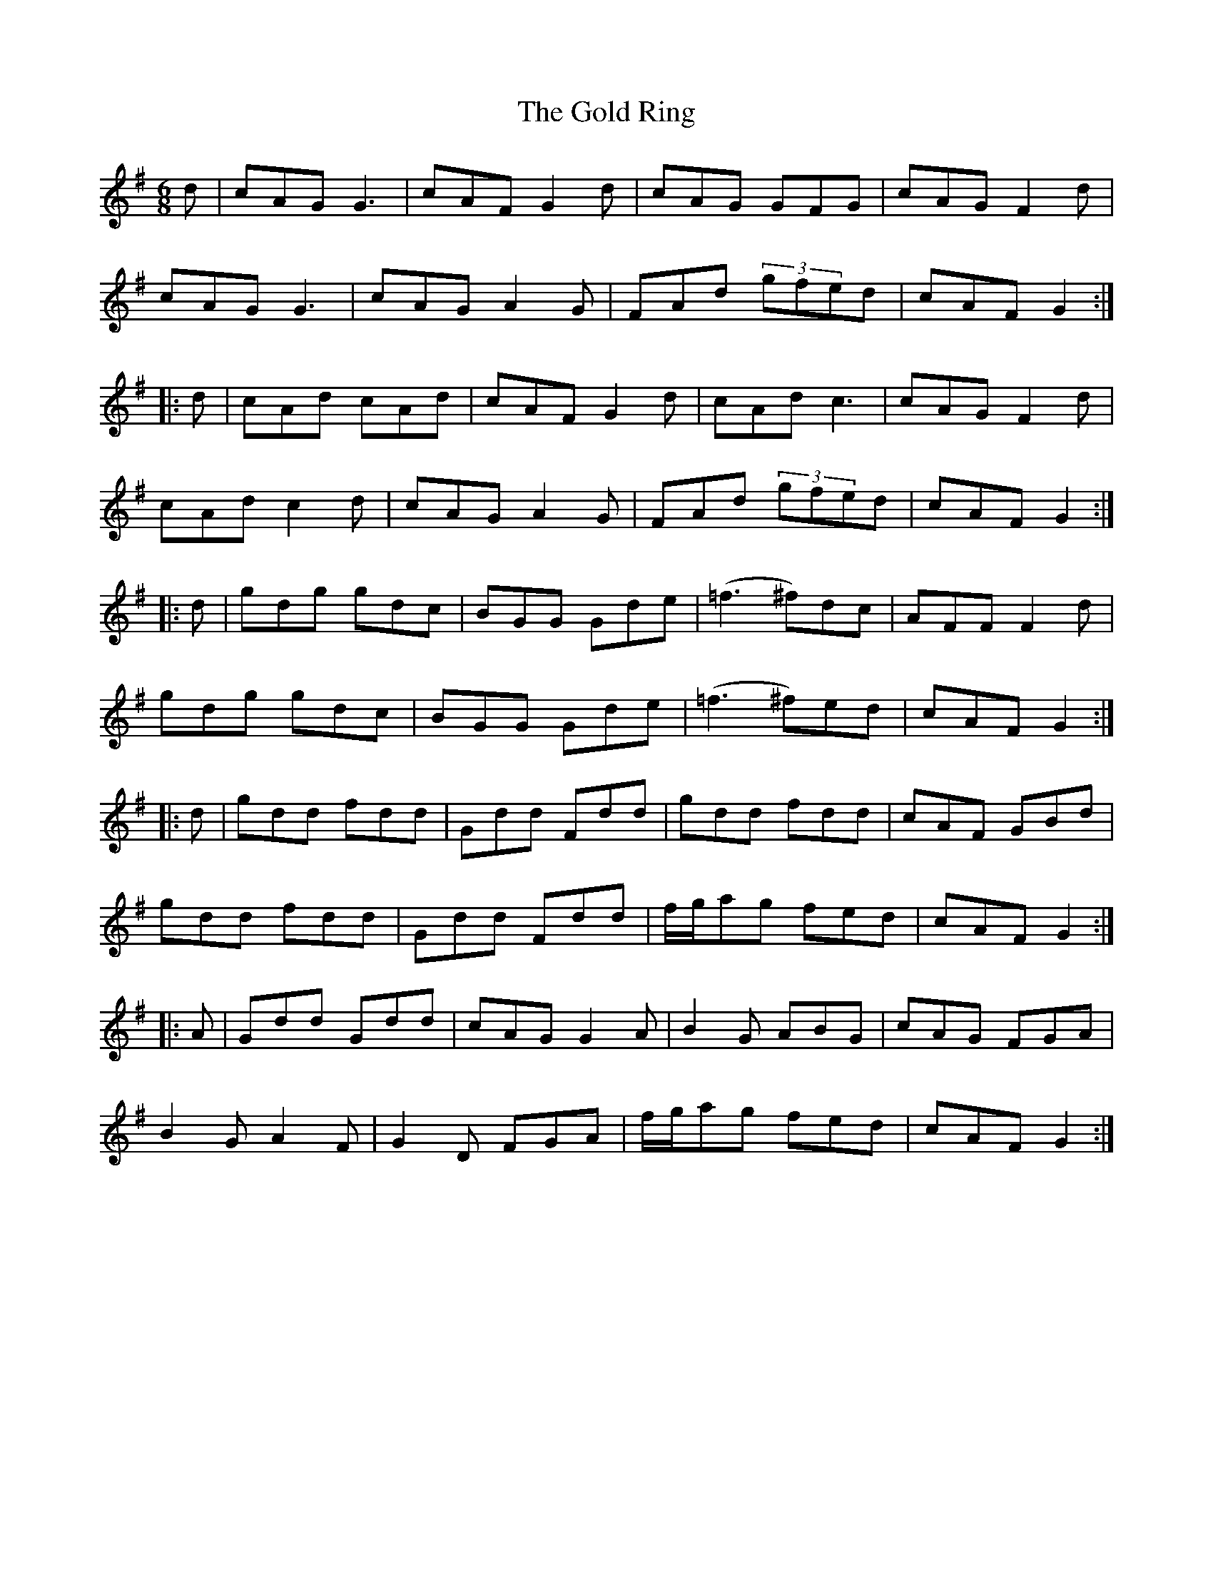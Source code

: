 X: 15675
T: Gold Ring, The
R: jig
M: 6/8
K: Gmajor
d|cAG G3|cAF G2d|cAG GFG|cAG F2d|
cAG G3|cAG A2G|FAd (3gfed|cAF G2:|
|:d|cAd cAd|cAF G2d|cAd c3|cAG F2d|
cAd c2d|cAG A2G|FAd (3gfed|cAF G2:|
|:d|gdg gdc|BGG Gde|(=f3 ^f)dc|AFF F2d|
gdg gdc|BGG Gde|(=f3 ^f)ed|cAF G2:|
|:d|gdd fdd|Gdd Fdd|gdd fdd|cAF GBd|
gdd fdd|Gdd Fdd|f/g/ag fed|cAF G2:|
|:A|Gdd Gdd|cAG G2A|B2G ABG|cAG FGA|
B2G A2F|G2D FGA|f/g/ag fed|cAF G2:|

